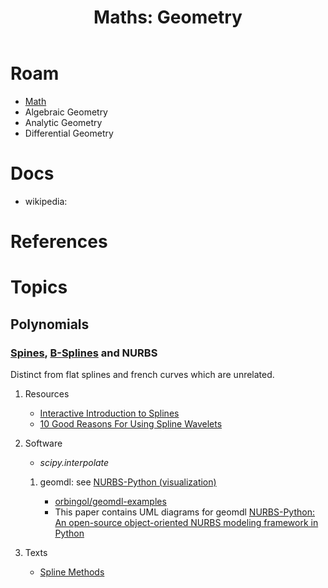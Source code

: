 :PROPERTIES:
:ID:       a0ef7bfe-1587-4fec-ac87-f7dda5dc0d25
:END:
#+TITLE: Maths: Geometry
#+DESCRIPTION: The Shapes of Clouds and Stuff
#+TAGS:

* Roam
+ [[id:a24b12f8-b3e3-4f66-9a5c-f29b715e1506][Math]]
+ Algebraic Geometry
+ Analytic Geometry
+ Differential Geometry

* Docs
+ wikipedia:

* References


* Topics

** Polynomials

*** [[https://en.wikipedia.org/wiki/Spline_(mathematics)][Spines]], [[https://en.wikipedia.org/wiki/B-spline][B-Splines]] and NURBS

Distinct from flat splines and french curves which are unrelated.

**** Resources
+ [[http://ibiblio.org/e-notes/Splines/Intro.htm][Interactive Introduction to Splines]]
+ [[https://scholar.archive.org/work/rl52yll7wvcihb7cowbdsofcr4/access/wayback/http://bigwww.epfl.ch:80/publications/unser9702.pdf][10 Good Reasons For Using Spline Wavelets]]

**** Software
+ [[SciPy][scipy.interpolate]]

***** geomdl: see [[https://nurbs-python.readthedocs.io/en/5.x/visualization.html][NURBS-Python (visualization)]]

+ [[https://github.com/orbingol/geomdl-examples][orbingol/geomdl-examples]]
+ This paper contains UML diagrams for geomdl [[https://www.softxjournal.com/article/S2352-7110(18)30177-8/fulltext][NURBS-Python: An open-source
  object-oriented NURBS modeling framework in Python]]

**** Texts

+ [[https://www.uio.no/studier/emner/matnat/ifi/nedlagte-emner/INF-MAT5340/v05/undervisningsmateriale/hele.pdf][Spline Methods]]
